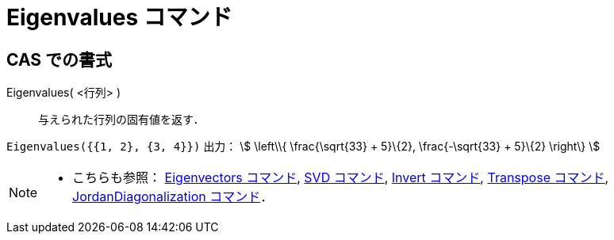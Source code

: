 = Eigenvalues コマンド
ifdef::env-github[:imagesdir: /ja/modules/ROOT/assets/images]

== CAS での書式

Eigenvalues( <行列> )::
  与えられた行列の固有値を返す．

[EXAMPLE]
====

`++Eigenvalues({{1, 2}, {3, 4}})++` 出力： stem:[ \left\\{ \frac{\sqrt{33} + 5}\{2}, \frac{-\sqrt{33} + 5}\{2}
\right\} ]

====

[NOTE]
====

* こちらも参照： xref:/commands/Eigenvectors.adoc[Eigenvectors コマンド], xref:/commands/SVD.adoc[SVD コマンド],
xref:/commands/Invert.adoc[Invert コマンド], xref:/commands/Transpose.adoc[Transpose コマンド],
xref:/commands/JordanDiagonalization.adoc[JordanDiagonalization コマンド]．

====
